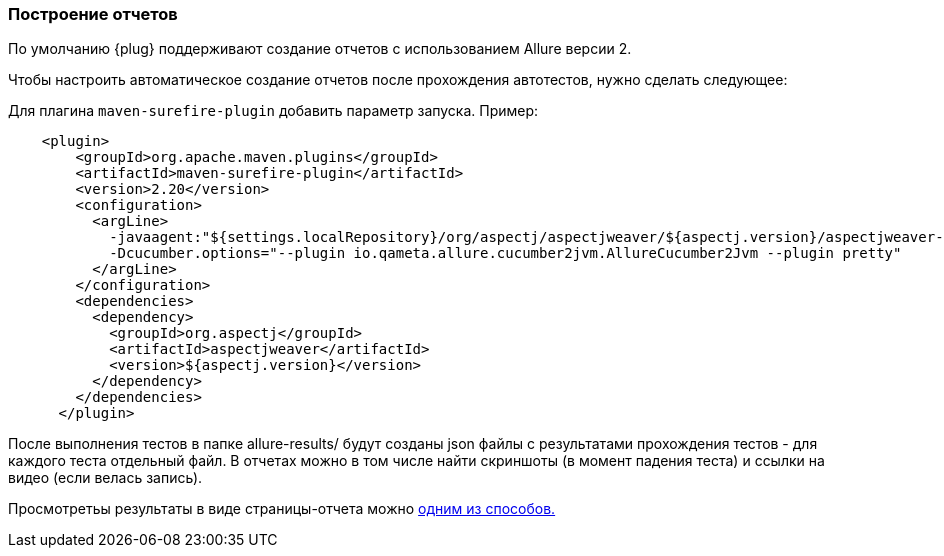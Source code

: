 === Построение отчетов

По умолчанию {plug} поддерживают создание отчетов с использованием Allure версии 2.

Чтобы настроить автоматическое создание отчетов после прохождения автотестов, нужно сделать следующее:

Для плагина `maven-surefire-plugin` добавить параметр запуска. Пример:

[source,]
----
    <plugin>
        <groupId>org.apache.maven.plugins</groupId>
        <artifactId>maven-surefire-plugin</artifactId>
        <version>2.20</version>
        <configuration>
          <argLine>
            -javaagent:"${settings.localRepository}/org/aspectj/aspectjweaver/${aspectj.version}/aspectjweaver-${aspectj.version}.jar"
            -Dcucumber.options="--plugin io.qameta.allure.cucumber2jvm.AllureCucumber2Jvm --plugin pretty"
          </argLine>
        </configuration>
        <dependencies>
          <dependency>
            <groupId>org.aspectj</groupId>
            <artifactId>aspectjweaver</artifactId>
            <version>${aspectj.version}</version>
          </dependency>
        </dependencies>
      </plugin>
----

После выполнения тестов в папке allure-results/ будут созданы json файлы с результатами прохождения тестов - для каждого теста отдельный файл. В отчетах можно в том числе найти скриншоты (в момент падения теста) и ссылки на видео (если велась запись).

Просмотретьы результаты в виде страницы-отчета можно link:https://docs.qameta.io/allure/#_reporting[одним из способов.]

